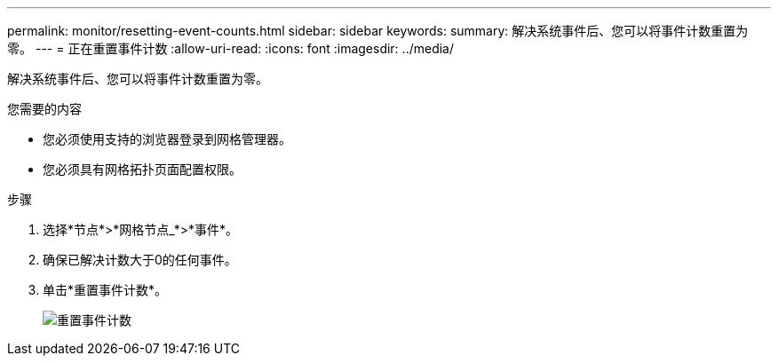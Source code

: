 ---
permalink: monitor/resetting-event-counts.html 
sidebar: sidebar 
keywords:  
summary: 解决系统事件后、您可以将事件计数重置为零。 
---
= 正在重置事件计数
:allow-uri-read: 
:icons: font
:imagesdir: ../media/


[role="lead"]
解决系统事件后、您可以将事件计数重置为零。

.您需要的内容
* 您必须使用支持的浏览器登录到网格管理器。
* 您必须具有网格拓扑页面配置权限。


.步骤
. 选择*节点*>*网格节点_*>*事件*。
. 确保已解决计数大于0的任何事件。
. 单击*重置事件计数*。
+
image::../media/reset_event_counts.png[重置事件计数]


